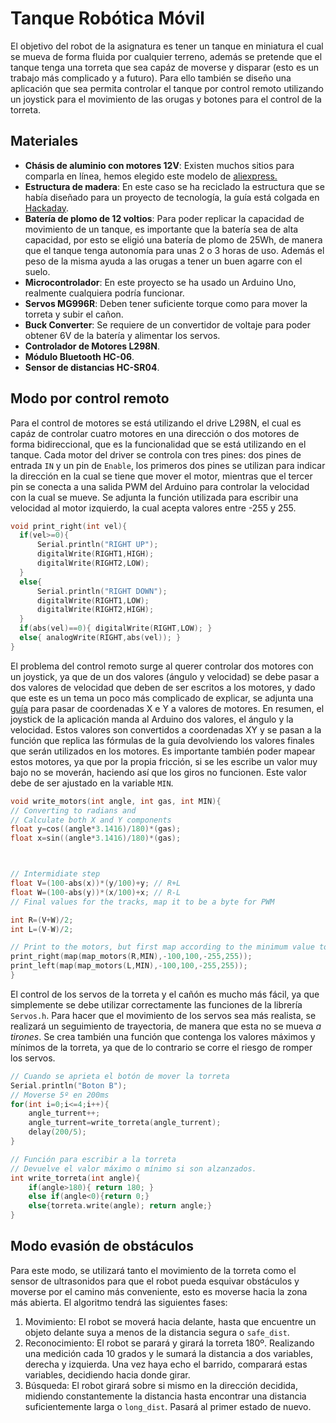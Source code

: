 * Tanque Robótica Móvil
  El objetivo del robot de la asignatura es tener un tanque en miniatura el cual se mueva de forma fluida por cualquier terreno, además se pretende que el tanque tenga una torreta que sea capáz de moverse y disparar (esto es un trabajo más complicado y a futuro). Para ello también se diseño una aplicación que sea permita controlar el tanque por control remoto utilizando un joystick para el movimiento de las orugas y botones para el control de la torreta.

** Materiales
   + *Chásis de aluminio con motores 12V*: Existen muchos sitios para comparla en línea, hemos elegido este modelo de [[https://www.banggood.com/DIY-Smart-RC-Robot-Tank-Tracked-Car-Chassis-Kit-with-Crawler-p-1257250.html?utm_source=googleshopping&utm_medium=cpc_organic&gmcCountry=ES&utm_content=minha&utm_campaign=minha-es-en-pc&currency=EUR&cur_warehouse=CN&createTmp=1&utm_source=googleshopping&utm_medium=cpc_bgs&utm_content=dcr&utm_campaign=dcr-ssc-es-all-0316&ad_id=425803135184][aliexpress.]] 
   + *Estructura de madera*: En este caso se ha reciclado la estructura que se había diseñado para un proyecto de tecnología, la guía está colgada en [[https://hackaday.io/project/19942-m808b-coilgun-tank][Hackaday]].
   + *Batería de plomo de 12 voltios*: Para poder replicar la capacidad de movimiento de un tanque, es importante que la batería sea de alta capacidad, por esto se eligió una batería de plomo de 25Wh, de manera que el tanque tenga autonomía para unas 2 o 3 horas de uso. Además el peso de la misma ayuda a las orugas a tener un buen agarre con el suelo.
   + *Microcontrolador*: En este proyecto se ha usado un Arduino Uno, realmente cualquiera podría funcionar.
   + *Servos MG996R*: Deben tener suficiente torque como para mover la torreta y subir el cañon.
   + *Buck Converter*: Se requiere de un convertidor de voltaje para poder obtener 6V de la batería y alimentar los servos.
   + *Controlador de Motores L298N*.
   + *Módulo Bluetooth HC-06*.
   + *Sensor de distancias HC-SR04*.

** Modo por control remoto
   Para el control de motores se está utilizando el drive L298N, el cual es capáz de controlar cuatro motores en una dirección o dos motores de forma bidireccional, que es la funcionalidad que se está utilizando en el tanque. Cada motor del driver se controla con tres pines: dos pines de entrada =IN= y un pin de =Enable=, los primeros dos pines se utilizan para indicar la dirección en la cual se tiene que mover el motor, mientras que el tercer pin se conecta a una salida PWM del Arduino para controlar la velocidad con la cual se mueve. Se adjunta la función utilizada para escribir una velocidad al motor izquierdo, la cual acepta valores entre -255 y 255.  
   #+begin_src c
     void print_right(int vel){
	   if(vel>=0){
		   Serial.println("RIGHT UP");
		   digitalWrite(RIGHT1,HIGH);
		   digitalWrite(RIGHT2,LOW);
	   }
	   else{
		   Serial.println("RIGHT DOWN");
		   digitalWrite(RIGHT1,LOW);
		   digitalWrite(RIGHT2,HIGH);
	   }
	   if(abs(vel)==0){ digitalWrite(RIGHT,LOW); }
	   else{ analogWrite(RIGHT,abs(vel)); }
     }
   #+end_src

   El problema del control remoto surge al querer controlar dos motores con un joystick, ya que de un dos valores (ángulo y velocidad) se debe pasar a dos valores de velocidad que deben de ser escritos a los motores, y dado que este es un tema un poco más complicado de explicar, se adjunta una [[https://home.kendra.com/mauser/joystick.html][guía]] para pasar de coordenadas X e Y a valores de motores. En resumen, el joystick de la aplicación manda al Arduino dos valores, el ángulo y la velocidad. Estos valores son convertidos a coordenadas XY y se pasan a la función que replica las fórmulas de la guía devolviendo los valores finales que serán utilizados en los motores. Es importante también poder mapear estos motores, ya que por la propia fricción, si se les escribe un valor muy bajo no se moverán, haciendo así que los giros no funcionen. Este valor debe de ser ajustado en la variable =MIN=.
   #+begin_src c
     void write_motors(int angle, int gas, int MIN){
	 // Converting to radians and
	 // Calculate both X and Y components
	 float y=cos((angle*3.1416)/180)*(gas);
	 float x=sin((angle*3.1416)/180)*(gas);



	 // Intermidiate step
	 float V=(100-abs(x))*(y/100)+y; // R+L
	 float W=(100-abs(y))*(x/100)+x; // R-L
	 // Final values for the tracks, map it to be a byte for PWM

	 int R=(V+W)/2;
	 int L=(V-W)/2;

	 // Print to the motors, but first map according to the minimum value to move the tracks
	 print_right(map(map_motors(R,MIN),-100,100,-255,255));
	 print_left(map(map_motors(L,MIN),-100,100,-255,255));
     }
   #+end_src

   El control de los servos de la torreta y el cañón es mucho más fácil, ya que simplemente se debe utilizar correctamente las funciones de la librería =Servos.h=. Para hacer que el movimiento de los servos sea más realista, se realizará un seguimiento de trayectoria, de manera que esta no se mueva /a tirones/. Se crea también una función que contenga los valores máximos y mínimos de la torreta, ya que de lo contrario se corre el riesgo de romper los servos.
   #+begin_src c
     // Cuando se aprieta el botón de mover la torreta
     Serial.println("Boton B");
     // Moverse 5º en 200ms
     for(int i=0;i<=4;i++){
	     angle_turrent++;
	     angle_turrent=write_torreta(angle_turrent);
	     delay(200/5);
     }

     // Función para escribir a la torreta
     // Devuelve el valor máximo o mínimo si son alzanzados.
     int write_torreta(int angle){
	     if(angle>180){ return 180; }
	     else if(angle<0){return 0;}
	     else{torreta.write(angle); return angle;}
     }
   #+end_src

** Modo evasión de obstáculos
   Para este modo, se utilizará tanto el movimiento de la torreta como el sensor de ultrasonidos para que el robot pueda esquivar obstáculos y moverse por el camino más conveniente, esto es moverse hacia la zona más abierta. El algoritmo tendrá las siguientes fases:
   
   1. Movimiento: El robot se moverá hacia delante, hasta que encuentre un objeto delante suya a menos de la distancia segura o =safe_dist=. 
   2. Reconocimiento: El robot se parará y girará la torreta 180º. Realizando una medición cada 10 grados y le sumará la distancia a dos variables, derecha y izquierda. Una vez haya echo el barrido, comparará estas variables, decidiendo hacia donde girar.
   3. Búsqueda: El robot girará sobre si mismo en la dirección decidida, midiendo constantemente la distancia hasta encontrar una distancia suficientemente larga o =long_dist=. Pasará al primer estado de nuevo.
